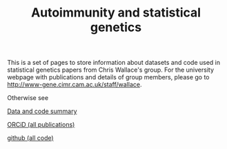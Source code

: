 #+TITLE: Autoimmunity and statistical genetics
#+options: toc:nil num:nil
#+STYLE: <link rel="stylesheet" type="text/css" href="css/mystyle.css">

This is a set of pages to store information about datasets and code
used in statistical genetics papers from Chris Wallace's group.  For
the university webpage with publications and details of group members,
please go to [[http://www-gene.cimr.cam.ac.uk/staff/wallace]].

Otherwise see

#+HTML: <div class="biglink">
[[file:data.org][Data and code summary]] 
#+HTML: </div>

# #+HTML: <div class="biglink">
# [[file:pubs.html][Publications]]
# #+HTML: </div>

#+HTML: <div class="biglink">
[[http://orcid.org/0000-0001-9755-1703][ORCiD (all publications)]]
#+HTML: </div>

#+HTML: <div class="biglink">
[[http://github.com/chr1swallace][github (all code)]]
#+HTML: </div>

#+HTML: <div class=blank></div>
